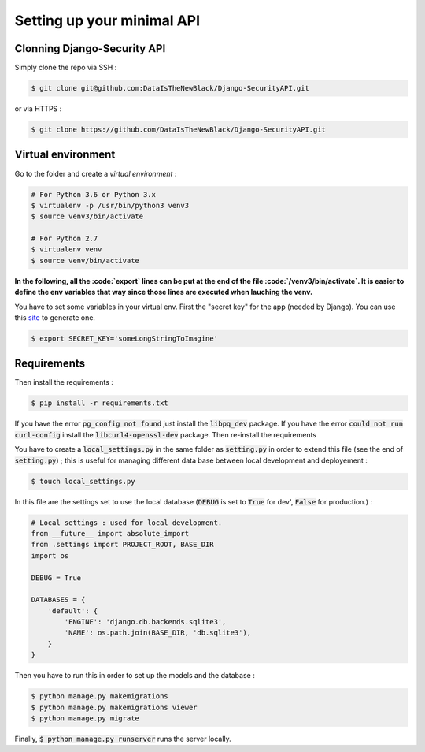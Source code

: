 Setting up your minimal API
===========================

Clonning Django-Security API
~~~~~~~~~~~~~~~~~~~~~~~~~~~~

Simply clone the repo via SSH :

.. code-block:: shell

   $ git clone git@github.com:DataIsTheNewBlack/Django-SecurityAPI.git

or via HTTPS :

.. code-block:: shell

   $ git clone https://github.com/DataIsTheNewBlack/Django-SecurityAPI.git

Virtual environment
~~~~~~~~~~~~~~~~~~~

Go to the folder and create a *virtual environment* :

.. code-block:: shell

   # For Python 3.6 or Python 3.x
   $ virtualenv -p /usr/bin/python3 venv3
   $ source venv3/bin/activate

   # For Python 2.7
   $ virtualenv venv
   $ source venv/bin/activate


**In the following, all the :code:`export` lines can be put at the end of the file :code:`/venv3/bin/activate`. It is easier to define the env variables that way since those lines are executed when lauching the venv.**

You have to set some variables in your virtual env.
First the "secret key" for the app (needed by Django). You can use this `site
<http://www.miniwebtool.com/django-secret-key-generator/>`_ to generate one.

.. code-block:: shell

   $ export SECRET_KEY='someLongStringToImagine'


Requirements
~~~~~~~~~~~~~~~~~~~~~
Then install the requirements :

.. code-block:: shell

   $ pip install -r requirements.txt


If you have the error :code:`pg_config not found` just install the :code:`libpq_dev` package.
If you have the error :code:`could not run curl-config` install the :code:`libcurl4-openssl-dev` package.
Then re-install the requirements


You have to create a :code:`local_settings.py` in the same folder as :code:`setting.py` in order to extend this file (see the end of :code:`setting.py`) ; this is useful for managing different
data base between local development and deployement :

.. code-block:: shell

   $ touch local_settings.py

In this file are the settings set to use the local database (:code:`DEBUG` is set to :code:`True` for dev', :code:`False` for production.) :

.. code-block:: python

   # Local settings : used for local development.
   from __future__ import absolute_import
   from .settings import PROJECT_ROOT, BASE_DIR
   import os

   DEBUG = True

   DATABASES = {
       'default': {
           'ENGINE': 'django.db.backends.sqlite3',
           'NAME': os.path.join(BASE_DIR, 'db.sqlite3'),
       }
   }

Then you have to run this in order to set up the models and the database :

.. code-block:: shell

   $ python manage.py makemigrations
   $ python manage.py makemigrations viewer
   $ python manage.py migrate

Finally, :code:`$ python manage.py runserver` runs the server locally.
